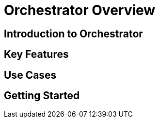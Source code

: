 = Orchestrator Overview

== Introduction to Orchestrator

// TODO: Add content for orchestrator overview

== Key Features

// TODO: Add key features

== Use Cases

// TODO: Add use cases

== Getting Started

// TODO: Add getting started information 